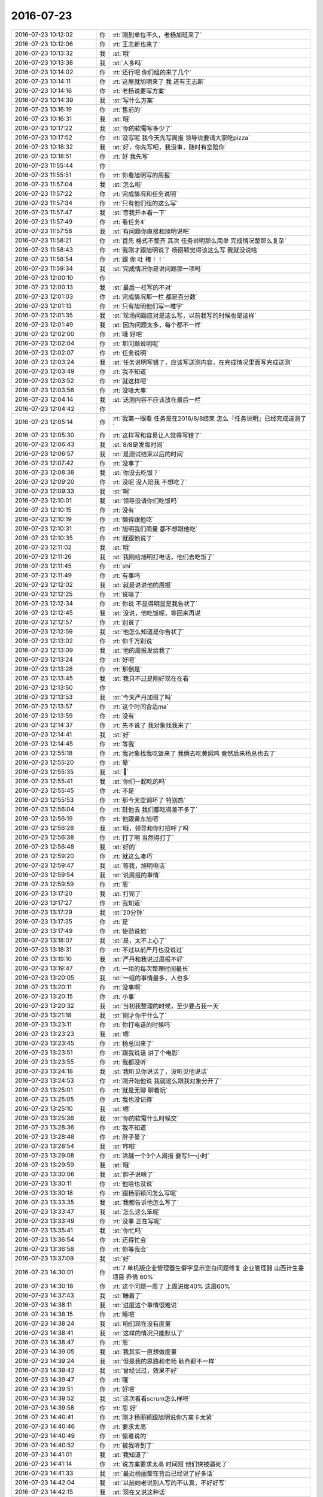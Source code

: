 2016-07-23
-------------

.. list-table::
   :widths: 25, 1, 60

   * - 2016-07-23 10:12:02
     - 你
     - :rt:`刚到单位不久，老杨加班来了`
   * - 2016-07-23 10:12:06
     - 你
     - :rt:`王志新也来了`
   * - 2016-07-23 10:13:32
     - 我
     - :st:`哦`
   * - 2016-07-23 10:13:38
     - 我
     - :st:`人多吗`
   * - 2016-07-23 10:14:02
     - 你
     - :rt:`还行吧 你们组的来了几个`
   * - 2016-07-23 10:14:11
     - 你
     - :rt:`这屋就旭明来了 我 还有王志新`
   * - 2016-07-23 10:14:16
     - 你
     - :rt:`老杨说要写方案`
   * - 2016-07-23 10:14:39
     - 我
     - :st:`写什么方案`
   * - 2016-07-23 10:16:19
     - 你
     - :rt:`售前的`
   * - 2016-07-23 10:16:31
     - 我
     - :st:`哦`
   * - 2016-07-23 10:17:22
     - 我
     - :st:`你的软需写多少了`
   * - 2016-07-23 10:17:52
     - 你
     - :rt:`没写呢 我今天先写周报 领导说要请大家吃pizza`
   * - 2016-07-23 10:18:32
     - 我
     - :st:`好，你先写吧，我没事，随时有空陪你`
   * - 2016-07-23 10:18:51
     - 你
     - :rt:`好  我先写`
   * - 2016-07-23 11:55:44
     - 你
     - .. image:: images/80860.jpg
          :width: 100px
   * - 2016-07-23 11:55:51
     - 你
     - :rt:`你看旭明写的周报`
   * - 2016-07-23 11:57:04
     - 我
     - :st:`怎么啦`
   * - 2016-07-23 11:57:22
     - 你
     - :rt:`完成情况和任务说明`
   * - 2016-07-23 11:57:34
     - 你
     - :rt:`只有他们组的这么写`
   * - 2016-07-23 11:57:47
     - 我
     - :st:`等我开本看一下`
   * - 2016-07-23 11:57:49
     - 你
     - :rt:`看任务4`
   * - 2016-07-23 11:57:58
     - 我
     - :st:`有问题你直接和旭明说吧`
   * - 2016-07-23 11:58:21
     - 你
     - :rt:`首先 格式不整齐  其次 任务说明那么简单 完成情况整那么复杂`
   * - 2016-07-23 11:58:43
     - 你
     - :rt:`我刚才跟旭明说了 杨丽颖觉得该这么写 我就没说啥`
   * - 2016-07-23 11:58:54
     - 你
     - :rt:`跟 你 吐 槽！！`
   * - 2016-07-23 11:59:34
     - 我
     - :st:`完成情况你是说问题那一项吗`
   * - 2016-07-23 12:00:10
     - 你
     - .. image:: images/80872.jpg
          :width: 100px
   * - 2016-07-23 12:00:13
     - 我
     - :st:`最后一栏写的不对`
   * - 2016-07-23 12:01:03
     - 你
     - :rt:`完成情况那一栏 都是百分数`
   * - 2016-07-23 12:01:13
     - 你
     - :rt:`只有旭明他们写一堆字`
   * - 2016-07-23 12:01:35
     - 我
     - :st:`现场问题应对是这么写，以前我写的时候也是这样`
   * - 2016-07-23 12:01:49
     - 我
     - :st:`因为问题太多，每个都不一样`
   * - 2016-07-23 12:02:00
     - 你
     - :rt:`哦 好吧`
   * - 2016-07-23 12:02:04
     - 你
     - :rt:`那问题说明呢`
   * - 2016-07-23 12:02:07
     - 你
     - :rt:`任务说明`
   * - 2016-07-23 12:03:24
     - 我
     - :st:`任务说明写错了，应该写送测内容，在完成情况里面写完成送测`
   * - 2016-07-23 12:03:49
     - 你
     - :rt:`我不知道`
   * - 2016-07-23 12:03:52
     - 你
     - :rt:`就这样吧`
   * - 2016-07-23 12:03:56
     - 你
     - :rt:`没啥大事`
   * - 2016-07-23 12:04:14
     - 我
     - :st:`送测内容不应该放在最后一栏`
   * - 2016-07-23 12:04:42
     - 你
     - .. image:: images/80886.jpg
          :width: 100px
   * - 2016-07-23 12:05:14
     - 你
     - :rt:`我第一眼看 任务是在2016/8/8结束 怎么『任务说明』已经完成送测了`
   * - 2016-07-23 12:05:30
     - 你
     - :rt:`这样写和容易让人觉得写错了`
   * - 2016-07-23 12:06:43
     - 我
     - :st:`8/8是发版时间`
   * - 2016-07-23 12:06:57
     - 我
     - :st:`是测试结束以后的时间`
   * - 2016-07-23 12:07:42
     - 你
     - :rt:`没事了`
   * - 2016-07-23 12:08:38
     - 我
     - :st:`你没去吃饭？`
   * - 2016-07-23 12:09:20
     - 你
     - :rt:`没呢 没人陪我 不想吃了`
   * - 2016-07-23 12:09:33
     - 我
     - :st:`啊`
   * - 2016-07-23 12:10:01
     - 我
     - :st:`领导没请你们吃饭吗`
   * - 2016-07-23 12:10:15
     - 你
     - :rt:`没有`
   * - 2016-07-23 12:10:19
     - 你
     - :rt:`懒得跟他吃`
   * - 2016-07-23 12:10:31
     - 你
     - :rt:`旭明我们商量 都不想跟他吃`
   * - 2016-07-23 12:10:35
     - 你
     - :rt:`就跟他说了`
   * - 2016-07-23 12:11:02
     - 我
     - :st:`哦`
   * - 2016-07-23 12:11:26
     - 我
     - :st:`我刚给旭明打电话，他们去吃饭了`
   * - 2016-07-23 12:11:45
     - 你
     - :rt:`shi`
   * - 2016-07-23 12:11:49
     - 你
     - :rt:`有事吗`
   * - 2016-07-23 12:12:02
     - 我
     - :st:`就是说说他的周报`
   * - 2016-07-23 12:12:25
     - 你
     - :rt:`说啥了`
   * - 2016-07-23 12:12:34
     - 你
     - :rt:`你说 不显得明显是我告状了`
   * - 2016-07-23 12:12:45
     - 我
     - :st:`没说，他吃饭呢，等回来再说`
   * - 2016-07-23 12:12:57
     - 你
     - :rt:`别说了`
   * - 2016-07-23 12:12:59
     - 我
     - :st:`他怎么知道是你告状了`
   * - 2016-07-23 12:13:02
     - 你
     - :rt:`你千万别说`
   * - 2016-07-23 12:13:09
     - 我
     - :st:`他的周报发给我了`
   * - 2016-07-23 12:13:24
     - 你
     - :rt:`好吧`
   * - 2016-07-23 12:13:28
     - 你
     - :rt:`那倒是`
   * - 2016-07-23 12:13:45
     - 我
     - :st:`我只不过是刚好现在在看`
   * - 2016-07-23 12:13:50
     - 你
     - .. image:: images/80915.jpg
          :width: 100px
   * - 2016-07-23 12:13:53
     - 我
     - :st:`今天严丹加班了吗`
   * - 2016-07-23 12:13:57
     - 你
     - :rt:`这个时间合适ma`
   * - 2016-07-23 12:13:59
     - 你
     - :rt:`没有`
   * - 2016-07-23 12:14:37
     - 你
     - :rt:`先不说了 我对象找我来了`
   * - 2016-07-23 12:14:41
     - 我
     - :st:`好`
   * - 2016-07-23 12:14:45
     - 你
     - :rt:`等我`
   * - 2016-07-23 12:55:18
     - 你
     - :rt:`我对象找我吃饭来了 我俩去吃黄焖鸡  竟然后来杨总也去了`
   * - 2016-07-23 12:55:20
     - 你
     - :rt:`晕`
   * - 2016-07-23 12:55:35
     - 我
     - :st:``
   * - 2016-07-23 12:55:41
     - 我
     - :st:`你们一起吃的吗`
   * - 2016-07-23 12:55:45
     - 你
     - :rt:`不是`
   * - 2016-07-23 12:55:53
     - 你
     - :rt:`那今天空调坏了 特别热`
   * - 2016-07-23 12:56:04
     - 你
     - :rt:`赶他去 我们都吃得差不多了`
   * - 2016-07-23 12:56:19
     - 你
     - :rt:`他跟黄东旭吧`
   * - 2016-07-23 12:56:28
     - 我
     - :st:`哦，领导和你打招呼了吗`
   * - 2016-07-23 12:56:38
     - 你
     - :rt:`打了啊 当然得打了`
   * - 2016-07-23 12:56:48
     - 我
     - :st:`好的`
   * - 2016-07-23 12:59:20
     - 你
     - :rt:`就这么凑巧`
   * - 2016-07-23 12:59:47
     - 我
     - :st:`等我，旭明电话`
   * - 2016-07-23 12:59:54
     - 我
     - :st:`说周报的事情`
   * - 2016-07-23 12:59:59
     - 你
     - :rt:`恩`
   * - 2016-07-23 13:17:20
     - 我
     - :st:`打完了`
   * - 2016-07-23 13:17:27
     - 你
     - :rt:`我知道`
   * - 2016-07-23 13:17:29
     - 我
     - :st:`20分钟`
   * - 2016-07-23 13:17:35
     - 你
     - :rt:`是`
   * - 2016-07-23 13:17:49
     - 你
     - :rt:`使劲说他`
   * - 2016-07-23 13:18:07
     - 我
     - :st:`是，太不上心了`
   * - 2016-07-23 13:18:31
     - 你
     - :rt:`不过以前严丹也没说过`
   * - 2016-07-23 13:19:10
     - 我
     - :st:`严丹和我说过周报不好`
   * - 2016-07-23 13:19:47
     - 你
     - :rt:`一组的每次整理时间最长`
   * - 2016-07-23 13:20:05
     - 我
     - :st:`一组的事情最多，人也多`
   * - 2016-07-23 13:20:11
     - 你
     - :rt:`没事啊`
   * - 2016-07-23 13:20:15
     - 你
     - :rt:`小事`
   * - 2016-07-23 13:20:32
     - 我
     - :st:`当初我整理的时候，至少要占我一天`
   * - 2016-07-23 13:21:18
     - 我
     - :st:`刚才你干什么了`
   * - 2016-07-23 13:23:11
     - 你
     - :rt:`你打电话的时候吗`
   * - 2016-07-23 13:23:23
     - 我
     - :st:`嗯`
   * - 2016-07-23 13:23:45
     - 你
     - :rt:`杨总回来了`
   * - 2016-07-23 13:23:51
     - 你
     - :rt:`跟我说话 讲了个电影`
   * - 2016-07-23 13:23:55
     - 你
     - :rt:`我都没听`
   * - 2016-07-23 13:24:18
     - 我
     - :st:`我听见你说话了，没听见他说话`
   * - 2016-07-23 13:24:53
     - 你
     - :rt:`刚开始他说 我就这么跟我对象分开了`
   * - 2016-07-23 13:25:01
     - 你
     - :rt:`就是无聊 聊着玩`
   * - 2016-07-23 13:25:05
     - 你
     - :rt:`我也没记得`
   * - 2016-07-23 13:25:10
     - 我
     - :st:`嗯`
   * - 2016-07-23 13:25:36
     - 我
     - :st:`你的软需什么时候交`
   * - 2016-07-23 13:28:36
     - 你
     - :rt:`我不知道`
   * - 2016-07-23 13:28:48
     - 你
     - :rt:`胖子晕了`
   * - 2016-07-23 13:28:54
     - 我
     - :st:`咋啦`
   * - 2016-07-23 13:29:08
     - 你
     - :rt:`洪越一个3个人周报 要写1一小时`
   * - 2016-07-23 13:29:59
     - 我
     - :st:`哦`
   * - 2016-07-23 13:30:06
     - 我
     - :st:`胖子说啥了`
   * - 2016-07-23 13:30:11
     - 你
     - :rt:`他啥也没说`
   * - 2016-07-23 13:30:18
     - 你
     - :rt:`跟杨丽颖问怎么写呢`
   * - 2016-07-23 13:33:35
     - 我
     - :st:`我都告诉他怎么写了`
   * - 2016-07-23 13:33:47
     - 我
     - :st:`怎么这么笨呢`
   * - 2016-07-23 13:33:49
     - 你
     - :rt:`没事 正在写呢`
   * - 2016-07-23 13:35:41
     - 我
     - :st:`你忙吗`
   * - 2016-07-23 13:36:54
     - 你
     - :rt:`还得忙会`
   * - 2016-07-23 13:36:58
     - 你
     - :rt:`你等我会`
   * - 2016-07-23 13:37:09
     - 我
     - :st:`好`
   * - 2016-07-23 14:30:01
     - 你
     - :rt:`7
       单机版企业管理器生僻字显示空白问题修复
       企业管理器
       山西计生委项目
       乔倩
       60%`
   * - 2016-07-23 14:30:18
     - 你
     - :rt:`这个问题一周了 上周进度40%  这周60%`
   * - 2016-07-23 14:37:43
     - 我
     - :st:`睡着了`
   * - 2016-07-23 14:38:11
     - 我
     - :st:`进度这个事情很难说`
   * - 2016-07-23 14:38:15
     - 你
     - :rt:`睡吧`
   * - 2016-07-23 14:38:24
     - 我
     - :st:`咱们现在没有度量`
   * - 2016-07-23 14:38:41
     - 我
     - :st:`这样的情况只能默认了`
   * - 2016-07-23 14:38:47
     - 你
     - :rt:`恩`
   * - 2016-07-23 14:39:05
     - 我
     - :st:`我其实一直想做度量`
   * - 2016-07-23 14:39:24
     - 我
     - :st:`但是我的思路和老杨 耿燕都不一样`
   * - 2016-07-23 14:39:42
     - 我
     - :st:`曾经试过，效果不好`
   * - 2016-07-23 14:39:47
     - 你
     - :rt:`哦`
   * - 2016-07-23 14:39:51
     - 你
     - :rt:`好吧`
   * - 2016-07-23 14:39:52
     - 我
     - :st:`这次看看scrum怎么样吧`
   * - 2016-07-23 14:39:58
     - 你
     - :rt:`恩 好`
   * - 2016-07-23 14:40:41
     - 你
     - :rt:`刚才杨丽颖跟旭明说你方案卡太紧`
   * - 2016-07-23 14:40:46
     - 你
     - :rt:`要求太高`
   * - 2016-07-23 14:40:49
     - 你
     - :rt:`偷着说的`
   * - 2016-07-23 14:40:52
     - 你
     - :rt:`被我听到了`
   * - 2016-07-23 14:41:01
     - 我
     - :st:`我知道了`
   * - 2016-07-23 14:41:14
     - 你
     - :rt:`说方案要求太高 时间短 他们快被逼死了`
   * - 2016-07-23 14:41:33
     - 我
     - :st:`最近杨丽莹在背后已经说了好多话`
   * - 2016-07-23 14:42:04
     - 我
     - :st:`以前她老说别人写的不认真，不好好写`
   * - 2016-07-23 14:42:15
     - 我
     - :st:`现在又说这种话`
   * - 2016-07-23 14:43:00
     - 你
     - :rt:`是啊`
   * - 2016-07-23 14:43:11
     - 你
     - :rt:`我感觉他说的挺严厉的`
   * - 2016-07-23 14:43:22
     - 我
     - :st:`怎么严厉`
   * - 2016-07-23 14:43:33
     - 你
     - :rt:`胖子没说什么 主要是她说的`
   * - 2016-07-23 14:44:07
     - 你
     - :rt:`她说胡畅泉那个项目 方案做那么久 后来证明做错了啥的`
   * - 2016-07-23 14:44:21
     - 你
     - :rt:`而且他偷偷的跟旭明说话了 我没听到`
   * - 2016-07-23 14:44:39
     - 你
     - :rt:`屋里当时就我和宋文斌还有他俩`
   * - 2016-07-23 14:44:53
     - 你
     - :rt:`他可能是背着我 也可能是背着宋`
   * - 2016-07-23 14:45:12
     - 我
     - :st:`唉，你说的很对，她太不可靠了`
   * - 2016-07-23 14:45:32
     - 我
     - :st:`应该是背着宋`
   * - 2016-07-23 14:45:39
     - 你
     - :rt:`我不知道`
   * - 2016-07-23 14:45:45
     - 我
     - :st:`她知道宋是我的死忠`
   * - 2016-07-23 14:45:46
     - 你
     - :rt:`我挺反感她的`
   * - 2016-07-23 14:45:56
     - 你
     - :rt:`现在越来越不喜欢`
   * - 2016-07-23 14:46:03
     - 我
     - :st:`我也一样`
   * - 2016-07-23 14:46:08
     - 你
     - :rt:`我说的话没有任何水分`
   * - 2016-07-23 14:46:13
     - 你
     - :rt:`她的原话`
   * - 2016-07-23 14:46:30
     - 我
     - :st:`从上次面谈以后就越来越不喜欢`
   * - 2016-07-23 14:46:54
     - 我
     - :st:`我是真没想到她会和旭明提畅泉的事情`
   * - 2016-07-23 14:47:22
     - 我
     - :st:`畅泉的事情刚开始没有让她管`
   * - 2016-07-23 14:47:49
     - 我
     - :st:`我让旭明管的，我没过问，结果旭明管的很差`
   * - 2016-07-23 14:48:16
     - 我
     - :st:`后来我才让杨丽莹去管的`
   * - 2016-07-23 14:48:46
     - 我
     - :st:`真没想到她会拿这个来说我`
   * - 2016-07-23 14:49:24
     - 你
     - :rt:`这我就不知道了`
   * - 2016-07-23 14:49:39
     - 你
     - :rt:`反正不管真的假的 你对她那么好`
   * - 2016-07-23 14:49:47
     - 你
     - :rt:`他怎么一点不照顾你的感受呢`
   * - 2016-07-23 14:49:50
     - 我
     - :st:`我知道她为啥`
   * - 2016-07-23 14:49:57
     - 你
     - :rt:`所以超级讨厌她`
   * - 2016-07-23 14:50:04
     - 你
     - :rt:`这是原则的事`
   * - 2016-07-23 14:50:07
     - 我
     - :st:`今天中午我刚回了一个方案`
   * - 2016-07-23 14:50:15
     - 我
     - :st:`李培晟的`
   * - 2016-07-23 14:50:29
     - 我
     - :st:`昨天和旭明 杨丽莹讨论了半天`
   * - 2016-07-23 14:50:52
     - 我
     - :st:`我昨天说要他们把讨论的写在方案里`
   * - 2016-07-23 14:51:22
     - 你
     - :rt:`然后呢`
   * - 2016-07-23 14:51:24
     - 我
     - :st:`今天我看没有写，回邮件的时候说的就严厉了点`
   * - 2016-07-23 14:51:33
     - 你
     - :rt:`哦`
   * - 2016-07-23 14:51:39
     - 你
     - :rt:`是吧`
   * - 2016-07-23 14:52:09
     - 我
     - :st:`最近R2的方案设计都延期了`
   * - 2016-07-23 14:52:45
     - 我
     - :st:`R2我是让杨丽莹负责的`
   * - 2016-07-23 14:53:13
     - 我
     - :st:`所以她现在找借口，把责任推我身上`
   * - 2016-07-23 14:54:17
     - 你
     - :rt:`哦 是啊`
   * - 2016-07-23 14:54:47
     - 我
     - :st:`现在她又蛊惑旭明`
   * - 2016-07-23 14:54:48
     - 你
     - :rt:`这个东西 你说不行 不放肯定是有你的原因的`
   * - 2016-07-23 14:55:02
     - 你
     - :rt:`他们根本不考虑 就说你管的严`
   * - 2016-07-23 14:55:19
     - 你
     - :rt:`怎么提高`
   * - 2016-07-23 14:55:22
     - 我
     - :st:`是`
   * - 2016-07-23 14:56:01
     - 我
     - :st:`更何况这些方案中的问题都是我发现的`
   * - 2016-07-23 14:56:19
     - 你
     - :rt:`是啊`
   * - 2016-07-23 14:56:21
     - 我
     - :st:`如果我不审核，这些问题就放过去了`
   * - 2016-07-23 14:56:45
     - 你
     - :rt:`我不知道 你自己心里有数就行`
   * - 2016-07-23 14:57:11
     - 我
     - :st:`我自己心里有数，就是和你发发牢骚`
   * - 2016-07-23 14:57:26
     - 我
     - :st:`也就你能听得进去`
   * - 2016-07-23 14:58:18
     - 你
     - :rt:`我在你手底下干活的话 也会有压力 但绝不是这样的`
   * - 2016-07-23 14:58:20
     - 你
     - :rt:`我想`
   * - 2016-07-23 14:58:52
     - 我
     - :st:`嗯`
   * - 2016-07-23 15:28:57
     - 我
     - :st:`一组的周报你先别合呢，我正在改`
   * - 2016-07-23 15:29:45
     - 你
     - :rt:`hao`
   * - 2016-07-23 15:29:51
     - 你
     - :rt:`我现在写人力分解的呢`
   * - 2016-07-23 15:29:58
     - 我
     - :st:`好`
   * - 2016-07-23 15:30:07
     - 你
     - :rt:`我跟你说的这些 你自己消化下 理性的安排`
   * - 2016-07-23 15:30:17
     - 你
     - :rt:`我现在想会不会我说的太多了`
   * - 2016-07-23 15:30:21
     - 你
     - :rt:`会影响你`
   * - 2016-07-23 15:30:35
     - 我
     - :st:`没有`
   * - 2016-07-23 15:30:54
     - 我
     - :st:`你说的这些对我来说帮助很大`
   * - 2016-07-23 15:31:08
     - 你
     - :rt:`你先改周报吧`
   * - 2016-07-23 15:31:16
     - 我
     - :st:`你说的证明了我之前的猜想`
   * - 2016-07-23 15:31:17
     - 你
     - :rt:`唉`
   * - 2016-07-23 15:31:33
     - 你
     - :rt:`哦 我只是很看不惯杨丽颖那么对你`
   * - 2016-07-23 15:31:35
     - 我
     - :st:`你给我提供的是论据，不是论点`
   * - 2016-07-23 15:54:08
     - 我
     - :st:`改完了`
   * - 2016-07-23 15:54:24
     - 你
     - :rt:`我看到了`
   * - 2016-07-23 17:09:46
     - 你
     - :rt:`我刚写完了`
   * - 2016-07-23 17:09:49
     - 你
     - :rt:`都发出去了`
   * - 2016-07-23 17:09:58
     - 我
     - :st:`好的，累了吧`
   * - 2016-07-23 17:10:05
     - 你
     - :rt:`是啊`
   * - 2016-07-23 17:10:08
     - 你
     - :rt:`有点`
   * - 2016-07-23 17:10:15
     - 你
     - :rt:`这次比上次快了不少`
   * - 2016-07-23 17:10:24
     - 我
     - :st:`嗯`
   * - 2016-07-23 17:10:42
     - 我
     - :st:`别人都走了吗`
   * - 2016-07-23 17:10:47
     - 你
     - :rt:`都走了`
   * - 2016-07-23 17:11:02
     - 我
     - :st:`你几点走`
   * - 2016-07-23 17:11:06
     - 你
     - :rt:`不知道呢`
   * - 2016-07-23 17:11:10
     - 你
     - :rt:`估计得七点了`
   * - 2016-07-23 17:11:22
     - 我
     - :st:`哦`
   * - 2016-07-23 17:11:25
     - 你
     - :rt:`刚才杨总说我们完事了 给他校对下文档`
   * - 2016-07-23 17:11:43
     - 你
     - :rt:`我先歇会`
   * - 2016-07-23 17:11:45
     - 我
     - :st:`让你给他校对吗`
   * - 2016-07-23 17:11:51
     - 你
     - :rt:`王志新和我`
   * - 2016-07-23 17:11:52
     - 我
     - :st:`好的`
   * - 2016-07-23 17:11:57
     - 你
     - :rt:`估计王志新还在弄`
   * - 2016-07-23 17:12:01
     - 你
     - :rt:`哈哈`
   * - 2016-07-23 17:12:21
     - 你
     - :rt:`我去看下`
   * - 2016-07-23 17:43:41
     - 你
     - :rt:`回来了`
   * - 2016-07-23 17:44:03
     - 我
     - :st:`好的`
   * - 2016-07-23 17:44:28
     - 你
     - :rt:`杨丽颖会跟你说旭明的坏话吗`
   * - 2016-07-23 17:44:38
     - 我
     - :st:`说过`
   * - 2016-07-23 17:44:57
     - 你
     - :rt:`没准他比较喜欢说别人的坏话呢`
   * - 2016-07-23 17:44:59
     - 你
     - :rt:`嘿嘿`
   * - 2016-07-23 17:45:03
     - 你
     - :rt:`你也别想太多`
   * - 2016-07-23 17:45:07
     - 我
     - :st:`说旭明防着她`
   * - 2016-07-23 17:45:21
     - 你
     - :rt:`我看旭明他们互动的挺好的`
   * - 2016-07-23 17:45:23
     - 你
     - :rt:`唉`
   * - 2016-07-23 17:45:48
     - 我
     - :st:`呵呵`
   * - 2016-07-23 17:45:49
     - 你
     - :rt:`你不投之以桃 何苦让别人报之以李呢`
   * - 2016-07-23 17:46:09
     - 你
     - :rt:`我对象周一晚上又值班`
   * - 2016-07-23 17:46:15
     - 你
     - :rt:`我打算去小宁那睡`
   * - 2016-07-23 17:46:32
     - 我
     - :st:`也好`
   * - 2016-07-23 17:46:41
     - 我
     - :st:`至少有个伴`
   * - 2016-07-23 17:46:56
     - 你
     - :rt:`是啊`
   * - 2016-07-23 17:47:48
     - 你
     - :rt:`你累吗`
   * - 2016-07-23 17:47:52
     - 你
     - :rt:`快歇会吧`
   * - 2016-07-23 17:48:01
     - 我
     - :st:`不累呀`
   * - 2016-07-23 17:48:12
     - 你
     - :rt:`我有点累  不跟你说了`
   * - 2016-07-23 17:48:16
     - 你
     - :rt:`我走了`
   * - 2016-07-23 17:48:19
     - 我
     - :st:`好的`